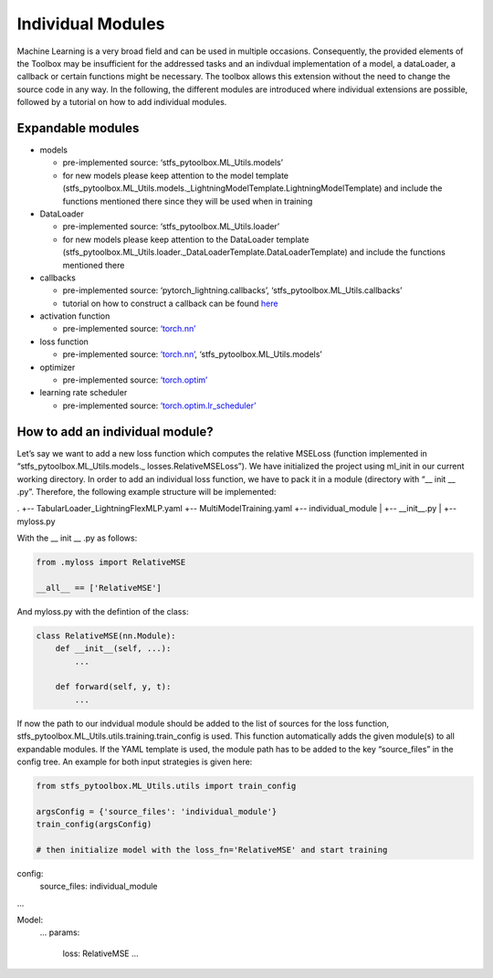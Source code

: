 Individual Modules
==================

Machine Learning is a very broad field and can be used in multiple
occasions. Consequently, the provided elements of the Toolbox may be
insufficient for the addressed tasks and an indivdual implementation of
a model, a dataLoader, a callback or certain functions might be
necessary. The toolbox allows this extension without the need to change
the source code in any way. In the following, the different modules are
introduced where individual extensions are possible, followed by a
tutorial on how to add individual modules.

Expandable modules
------------------

-  models

   -  pre-implemented source: ‘stfs_pytoolbox.ML_Utils.models’
   -  for new models please keep attention to the model template
      (stfs_pytoolbox.ML_Utils.models._LightningModelTemplate.LightningModelTemplate)
      and include the functions mentioned there since they will be used
      when in training

-  DataLoader

   -  pre-implemented source: ‘stfs_pytoolbox.ML_Utils.loader’
   -  for new models please keep attention to the DataLoader template
      (stfs_pytoolbox.ML_Utils.loader._DataLoaderTemplate.DataLoaderTemplate)
      and include the functions mentioned there

-  callbacks

   -  pre-implemented source: ‘pytorch_lightning.callbacks’,
      ‘stfs_pytoolbox.ML_Utils.callbacks’
   -  tutorial on how to construct a callback can be found
      `here <./Callbacks.html>`__

-  activation function

   -  pre-implemented source:
      `‘torch.nn’ <https://pytorch.org/docs/stable/nn.html#non-linear-activations-weighted-sum-nonlinearity>`__

-  loss function

   -  pre-implemented source:
      `‘torch.nn’ <https://pytorch.org/docs/stable/nn.html#loss-functions>`__,
      ‘stfs_pytoolbox.ML_Utils.models’

-  optimizer

   -  pre-implemented source:
      `‘torch.optim’ <https://pytorch.org/docs/stable/optim.html>`__

-  learning rate scheduler

   -  pre-implemented source:
      `‘torch.optim.lr_scheduler’ <https://pytorch.org/docs/stable/optim.html#how-to-adjust-learning-rate>`__

How to add an individual module?
--------------------------------

Let’s say we want to add a new loss function which computes the relative
MSELoss (function implemented in “stfs_pytoolbox.ML_Utils.models.\_
losses.RelativeMSELoss”). We have initialized the project using ml_init
in our current working directory. In order to add an individual loss
function, we have to pack it in a module (directory with “\_\_ init \_\_
.py”. Therefore, the following example structure will be implemented:

.
+-- TabularLoader_LightningFlexMLP.yaml
+-- MultiModelTraining.yaml
+-- individual_module
|   +-- __init__.py
|   +-- myloss.py

With the \_\_ init \_\_ .py as follows:

.. code:: python

    from .myloss import RelativeMSE
    
    __all__ == ['RelativeMSE']

And myloss.py with the defintion of the class:

.. code:: python

    class RelativeMSE(nn.Module):
        def __init__(self, ...):
            ...
        
        def forward(self, y, t):
            ...
        

If now the path to our indvidual module should be added to the list of
sources for the loss function,
stfs_pytoolbox.ML_Utils.utils.training.train_config is used. This
function automatically adds the given module(s) to all expandable
modules. If the YAML template is used, the module path has to be added
to the key “source_files” in the config tree. An example for both input
strategies is given here:

.. code:: python

    from stfs_pytoolbox.ML_Utils.utils import train_config
    
    argsConfig = {'source_files': 'individual_module'}
    train_config(argsConfig)
    
    # then initialize model with the loss_fn='RelativeMSE' and start training

config:
  source_files: individual_module
  
...

Model:
  ...
  params:
    loss: RelativeMSE
    ...
